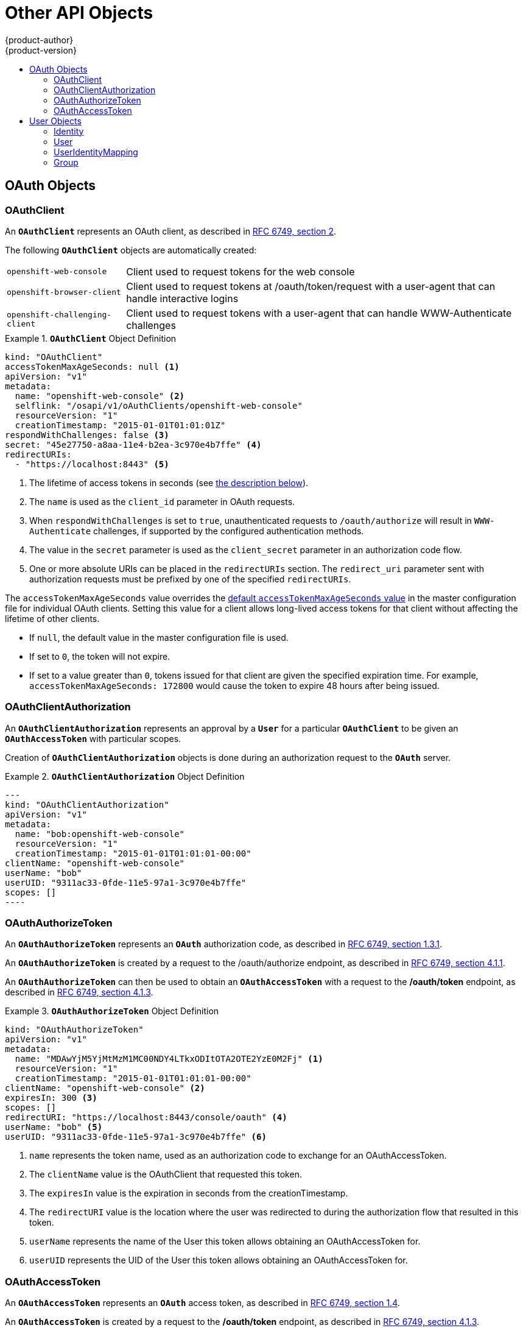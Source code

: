 [[architecture-additional-concepts-other-api-objects]]
= Other API Objects
{product-author}
{product-version}
:data-uri:
:icons:
:experimental:
:toc: macro
:toc-title:
:prewrap!:

toc::[]

ifdef::openshift-origin,openshift-online,openshift-enterprise,openshift-dedicated[]
== LimitRange

A limit range provides a mechanism to enforce min/max limits placed on resources
in a Kubernetes
xref:../core_concepts/projects_and_users.adoc#namespaces[namespace].

By adding a limit range to your namespace, you can enforce the minimum and
maximum amount of CPU and Memory consumed by an individual pod or container.

See the
https://github.com/GoogleCloudPlatform/kubernetes/blob/master/docs/design/admission_control_limit_range.md[Kubernetes
documentation] for more information.

== ResourceQuota

Kubernetes can limit both the number of objects created in a
xref:../core_concepts/projects_and_users.adoc#namespaces[namespace], and the
total amount of resources requested across objects in a namespace. This
facilitates sharing of a single Kubernetes cluster by several teams, each in a
namespace, as a mechanism of preventing one team from starving another team of
cluster resources.

ifdef::openshift-enterprise,openshift-origin[]
See xref:../../admin_guide/quota.adoc#admin-guide-quota[Cluster Administration] and
https://github.com/GoogleCloudPlatform/kubernetes/blob/master/docs/admin/resource-quota.md[Kubernetes
documentation] for more information on `*ResourceQuota*`.
endif::[]

ifdef::openshift-dedicated,openshift-online[]
See https://github.com/GoogleCloudPlatform/kubernetes/blob/master/docs/admin/resource-quota.md[Kubernetes
documentation] or contact your administrator for more information on `*ResourceQuota*`.
endif::[]

== Resource

A Kubernetes `*Resource*` is something that can be requested by, allocated to,
or consumed by a pod or container. Examples include memory (RAM), CPU,
disk-time, and network bandwidth.

See the xref:../../dev_guide/compute_resources.adoc#dev-guide-compute-resources[Developer Guide] and
http://kubernetes.io/docs/user-guide/compute-resources/[Kubernetes
documentation] for more information.

== Secret

xref:../../dev_guide/secrets.adoc#dev-guide-secrets[Secrets] are storage for sensitive
information, such as keys, passwords, and certificates. They are accessible by
the intended pod(s), but held separately from their definitions.

== PersistentVolume

A xref:../../dev_guide/persistent_volumes.adoc#dev-guide-persistent-volumes[persistent volume] is an object
(`*PersistentVolume*`) in the infrastructure provisioned by the cluster
administrator. Persistent volumes provide durable storage for stateful
applications.

See the
https://github.com/GoogleCloudPlatform/kubernetes/blob/master/docs/design/persistent-storage.md[Kubernetes
documentation] for more information.

== PersistentVolumeClaim

A `*PersistentVolumeClaim*` object is a
xref:../../dev_guide/persistent_volumes.adoc#dev-guide-persistent-volumes[request for storage by a pod
author]. Kubernetes matches the claim against the pool of available volumes and
binds them together. The claim is then used as a volume by a pod. Kubernetes
makes sure the volume is available on the same node as the pod that requires it.

See the
https://github.com/GoogleCloudPlatform/kubernetes/blob/master/docs/design/persistent-storage.md[Kubernetes
documentation] for more information.
endif::[]

== OAuth Objects

=== OAuthClient
An `*OAuthClient*` represents an OAuth client, as described in
https://tools.ietf.org/html/rfc6749#section-2[RFC 6749, section 2].

The following `*OAuthClient*` objects are automatically created:

[horizontal]
`openshift-web-console`:: Client used to request tokens for the web console
`openshift-browser-client`:: Client used to request tokens at /oauth/token/request with a user-agent that can handle interactive logins
`openshift-challenging-client`:: Client used to request tokens with a user-agent that can handle WWW-Authenticate challenges

.`*OAuthClient*` Object Definition
====

[source,yaml]
----
kind: "OAuthClient"
accessTokenMaxAgeSeconds: null <1>
apiVersion: "v1"
metadata:
  name: "openshift-web-console" <2>
  selflink: "/osapi/v1/oAuthClients/openshift-web-console"
  resourceVersion: "1"
  creationTimestamp: "2015-01-01T01:01:01Z"
respondWithChallenges: false <3>
secret: "45e27750-a8aa-11e4-b2ea-3c970e4b7ffe" <4>
redirectURIs:
  - "https://localhost:8443" <5>

----

<1> The lifetime of access tokens in seconds (see xref:accessTokenMaxAgeSeconds[the description below]). 
<2> The `name` is used as the `client_id` parameter in OAuth requests.
<3> When `respondWithChallenges` is set to `true`, unauthenticated requests to
`/oauth/authorize` will result in `WWW-Authenticate` challenges, if supported by
the configured authentication methods.
<4> The value in the `secret` parameter is used as the `client_secret` parameter
in an authorization code flow.
<5> One or more absolute URIs can be placed in the `redirectURIs` section. The
`redirect_uri` parameter sent with authorization requests must be prefixed by
one of the specified `redirectURIs`.
====

[[accessTokenMaxAgeSeconds]]
The `accessTokenMaxAgeSeconds` value overrides the 
xref:../../install_config/configuring_authentication.adoc#token-options[default `accessTokenMaxAgeSeconds` value] in the master configuration file 
for individual OAuth clients. Setting this value for a client allows long-lived access tokens for that client 
without affecting the lifetime of other clients. 

* If `null`, the default value in the master configuration file is used. 
* If set to `0`, the token will not expire. 
* If set to a value greater than `0`, tokens issued for that client are given the specified expiration time. For example, `accessTokenMaxAgeSeconds: 172800` would cause the token to expire 48 hours after being issued.


=== OAuthClientAuthorization
An `*OAuthClientAuthorization*` represents an approval by a `*User*` for a
particular `*OAuthClient*` to be given an `*OAuthAccessToken*` with particular
scopes.

Creation of `*OAuthClientAuthorization*` objects is done during an
authorization request to the `*OAuth*` server.

.`*OAuthClientAuthorization*` Object Definition
====

[source,yaml]
---
kind: "OAuthClientAuthorization"
apiVersion: "v1"
metadata:
  name: "bob:openshift-web-console"
  resourceVersion: "1"
  creationTimestamp: "2015-01-01T01:01:01-00:00"
clientName: "openshift-web-console"
userName: "bob"
userUID: "9311ac33-0fde-11e5-97a1-3c970e4b7ffe"
scopes: []
----

====

=== OAuthAuthorizeToken
An `*OAuthAuthorizeToken*` represents an `*OAuth*` authorization code, as
described in https://tools.ietf.org/html/rfc6749#section-1.3.1[RFC 6749, section
1.3.1].

An `*OAuthAuthorizeToken*` is created by a request to the /oauth/authorize endpoint,
as described in https://tools.ietf.org/html/rfc6749#section-4.1.1[RFC 6749,
section 4.1.1].

An `*OAuthAuthorizeToken*` can then be used to obtain an `*OAuthAccessToken*`
with a request to the */oauth/token* endpoint, as described in
https://tools.ietf.org/html/rfc6749#section-4.1.3[RFC 6749, section 4.1.3].

.`*OAuthAuthorizeToken*` Object Definition
====

[source,yaml]
----
kind: "OAuthAuthorizeToken"
apiVersion: "v1"
metadata:
  name: "MDAwYjM5YjMtMzM1MC00NDY4LTkxODItOTA2OTE2YzE0M2Fj" <1>
  resourceVersion: "1"
  creationTimestamp: "2015-01-01T01:01:01-00:00"
clientName: "openshift-web-console" <2>
expiresIn: 300 <3>
scopes: []
redirectURI: "https://localhost:8443/console/oauth" <4>
userName: "bob" <5>
userUID: "9311ac33-0fde-11e5-97a1-3c970e4b7ffe" <6>

----

<1> `name` represents  the token name, used as an authorization code to exchange
for an OAuthAccessToken.
<2> The `clientName` value is the OAuthClient that requested this token.
<3> The `expiresIn` value is the expiration in seconds from the
creationTimestamp.
<4> The `redirectURI` value is the location where the user was redirected to
during the authorization flow that resulted in this token.
<5> `userName` represents the name of the User this token allows obtaining an
OAuthAccessToken for.
<6> `userUID` represents the UID of the User this token allows obtaining an
OAuthAccessToken for.
====

=== OAuthAccessToken
An `*OAuthAccessToken*` represents an `*OAuth*` access token, as described in
https://tools.ietf.org/html/rfc6749#section-1.4[RFC 6749, section 1.4].

An `*OAuthAccessToken*` is created by a request to the */oauth/token* endpoint,
as described in https://tools.ietf.org/html/rfc6749#section-4.1.3[RFC 6749,
section 4.1.3].

Access tokens are used as bearer tokens to authenticate to the API.

.`*OAuthAccessToken*` Object Definition
====

[source,yaml]
----
kind: "OAuthAccessToken"
apiVersion: "v1"
metadata:
  name: "ODliOGE5ZmMtYzczYi00Nzk1LTg4MGEtNzQyZmUxZmUwY2Vh" <1>
  resourceVersion: "1"
  creationTimestamp: "2015-01-01T01:01:02-00:00"
clientName: "openshift-web-console" <2>
expiresIn: 86400 <3>
scopes: []
redirectURI: "https://localhost:8443/console/oauth" <4>
userName: "bob" <5>
userUID: "9311ac33-0fde-11e5-97a1-3c970e4b7ffe" <6>
authorizeToken: "MDAwYjM5YjMtMzM1MC00NDY4LTkxODItOTA2OTE2YzE0M2Fj" <7>

----
<1> `name` is the token name, which is used as a bearer token to authenticate to
the API.
<2> The `clientName` value is the OAuthClient that requested this token.
<3> The `expiresIn` value is the expiration in seconds from the
creationTimestamp.
<4> The `redirectURI` is where the user was redirected to during the
authorization flow that resulted in this token.
<5> `userName` represents the User this token allows authentication as.
<6> `userUID` represents the User this token allows authentication as.
<7> `authorizeToken` is the name of the OAuthAuthorizationToken used to obtain
this token, if any.
====

== User Objects

=== Identity
When a user logs into {product-title}, they do so using a configured
ifdef::openshift-enterprise,openshift-origin[]
xref:../../install_config/configuring_authentication.adoc#identity-providers[identity
provider].
endif::[]
ifdef::openshift-dedicated[]
identity provider.
endif::[]
This determines the user's identity, and provides that information to
{product-title}.

{product-title} then looks for a `*UserIdentityMapping*` for that `*Identity*`:

- If the `*Identity*` already exists, but is not mapped to a `*User*`, login
fails.
- If the `*Identity*` already exists, and is mapped to a `*User*`, the user is
given an `*OAuthAccessToken*` for the mapped `*User*`.
- If the `*Identity*` does not exist, an `*Identity*`, `*User*`, and
`*UserIdentityMapping*` are created, and the user is given an
`*OAuthAccessToken*` for the mapped `*User*`.

.`*Identity*` Object Definition
====

[source,yaml]
----
kind: "Identity"
apiVersion: "v1"
metadata:
  name: "anypassword:bob" <1>
  uid: "9316ebad-0fde-11e5-97a1-3c970e4b7ffe"
  resourceVersion: "1"
  creationTimestamp: "2015-01-01T01:01:01-00:00"
providerName: "anypassword" <2>
providerUserName: "bob" <3>
user:
  name: "bob" <4>
  uid: "9311ac33-0fde-11e5-97a1-3c970e4b7ffe" <5>
----

<1> The identity name must be in the form providerName:providerUserName.
<2> `providerName` is the name of the identity provider.
<3> `providerUserName` is the name that uniquely represents this identity in the scope of the identity provider.
<4> The `name` in the `user` parameter is the name of the user this identity maps to.
<5> The `uid` represents the UID of the user this identity maps to.
====

=== User
A `*User*` represents an actor in the system. Users are granted permissions by
ifdef::openshift-enterprise,openshift-origin[]
xref:../../admin_guide/manage_authorization_policy.adoc#managing-role-bindings[adding
roles to users or to their groups].
endif::[]
ifdef::openshift-dedicated[]
adding roles to users or to their groups.
endif::[]

User objects are created automatically on first login, or can be created via the
API.

.`*User*` Object Definition
====

[source,yaml]
----
kind: "User"
apiVersion: "v1"
metadata:
  name: "bob" <1>
  uid: "9311ac33-0fde-11e5-97a1-3c970e4b7ffe"
  resourceVersion: "1"
  creationTimestamp: "2015-01-01T01:01:01-00:00"
identities:
  - "anypassword:bob" <2>
fullName: "Bob User" <3>

<1> `name` is the user name used when adding roles to a user.
<2> The values in `identities` are Identity objects that map to this user. May be `null` or empty for users that cannot log in.
<3> The `fullName` value is an optional display name of user.
====

=== UserIdentityMapping
A `*UserIdentityMapping*` maps an `*Identity*` to a `*User*`.

Creating, updating, or deleting a `*UserIdentityMapping*` modifies the
corresponding fields in the `*Identity*` and  `*User*` objects.

An `*Identity*` can only map to a single `*User*`, so logging in as a particular
identity unambiguously determines the `*User*`.

A `*User*` can have multiple identities mapped to it. This allows multiple login
methods to identify the same `*User*`.

.`*UserIdentityMapping*` Object Definition
====

[source,yaml]
----
kind: "UserIdentityMapping"
apiVersion: "v1"
metadata:
  name: "anypassword:bob" <1>
  uid: "9316ebad-0fde-11e5-97a1-3c970e4b7ffe"
  resourceVersion: "1"
identity:
  name: "anypassword:bob"
  uid: "9316ebad-0fde-11e5-97a1-3c970e4b7ffe"
user:
  name: "bob"
  uid: "9311ac33-0fde-11e5-97a1-3c970e4b7ffe"

<1> `*UserIdentityMapping*` name matches the mapped `*Identity*` name
====

[[group]]
=== Group
A `*Group*` represents a list of users in the system. Groups are granted permissions by
ifdef::openshift-enterprise,openshift-origin[]
xref:../../admin_guide/manage_authorization_policy.adoc#managing-role-bindings[adding
roles to users or to their groups].
endif::[]
ifdef::openshift-dedicated[]
adding roles to users or to their groups.
endif::[]

.`*Group*` Object Definition
====

[source,yaml]
----
kind: "Group"
apiVersion: "v1"
metadata:
  name: "developers" <1>
  creationTimestamp: "2015-01-01T01:01:01-00:00"
users:
  - "bob" <2>
----

<1> `name` is the group name used when adding roles to a group.
<2> The values in `users` are the names of User objects that are members of this group.
====
